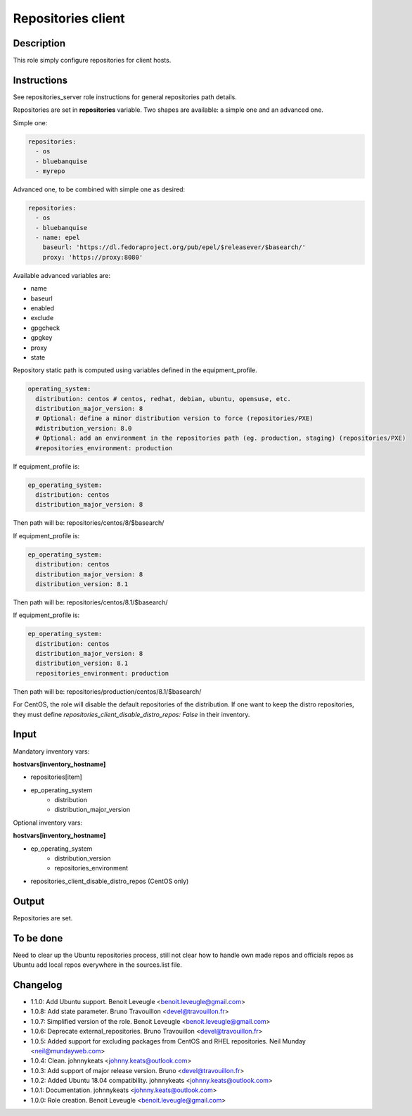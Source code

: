 Repositories client
-------------------

Description
^^^^^^^^^^^

This role simply configure repositories for client hosts.

Instructions
^^^^^^^^^^^^

See repositories_server role instructions for general repositories path details.

Repositories are set in **repositories** variable. Two shapes are available: a
simple one and an advanced one.

Simple one:

.. code-block:: yaml

  repositories:
    - os
    - bluebanquise
    - myrepo

Advanced one, to be combined with simple one as desired:

.. code-block:: yaml

  repositories:
    - os
    - bluebanquise
    - name: epel
      baseurl: 'https://dl.fedoraproject.org/pub/epel/$releasever/$basearch/'
      proxy: 'https://proxy:8080'

Available advanced variables are:

* name
* baseurl
* enabled
* exclude
* gpgcheck
* gpgkey
* proxy
* state

Repository static path is computed using variables defined in the equipment_profile.

.. code-block:: yaml

  operating_system:
    distribution: centos # centos, redhat, debian, ubuntu, opensuse, etc.
    distribution_major_version: 8
    # Optional: define a minor distribution version to force (repositories/PXE)
    #distribution_version: 8.0
    # Optional: add an environment in the repositories path (eg. production, staging) (repositories/PXE)
    #repositories_environment: production

If equipment_profile is:

.. code-block:: yaml

  ep_operating_system:
    distribution: centos
    distribution_major_version: 8

Then path will be: repositories/centos/8/$basearch/

If equipment_profile is:

.. code-block:: yaml

  ep_operating_system:
    distribution: centos
    distribution_major_version: 8
    distribution_version: 8.1

Then path will be: repositories/centos/8.1/$basearch/

If equipment_profile is:

.. code-block:: yaml

  ep_operating_system:
    distribution: centos
    distribution_major_version: 8
    distribution_version: 8.1
    repositories_environment: production

Then path will be: repositories/production/centos/8.1/$basearch/

For CentOS, the role will disable the default repositories of the distribution.
If one want to keep the distro repositories, they must define
`repositories_client_disable_distro_repos: False` in their inventory.

Input
^^^^^

Mandatory inventory vars:

**hostvars[inventory_hostname]**

* repositories[item]
* ep_operating_system
   * distribution
   * distribution_major_version

Optional inventory vars:

**hostvars[inventory_hostname]**

* ep_operating_system
   * distribution_version
   * repositories_environment
* repositories_client_disable_distro_repos (CentOS only)

Output
^^^^^^

Repositories are set.

To be done
^^^^^^^^^^

Need to clear up the Ubuntu repositories process, still not clear how to handle
own made repos and officials repos as Ubuntu add local repos everywhere in the
sources.list file.

Changelog
^^^^^^^^^

* 1.1.0: Add Ubuntu support. Benoit Leveugle <benoit.leveugle@gmail.com>
* 1.0.8: Add state parameter. Bruno Travouillon <devel@travouillon.fr>
* 1.0.7: Simplified version of the role. Benoit Leveugle <benoit.leveugle@gmail.com>
* 1.0.6: Deprecate external_repositories. Bruno Travouillon <devel@travouillon.fr>
* 1.0.5: Added support for excluding packages from CentOS and RHEL repositories. Neil Munday <neil@mundayweb.com>
* 1.0.4: Clean. johnnykeats <johnny.keats@outlook.com>
* 1.0.3: Add support of major release version. Bruno <devel@travouillon.fr>
* 1.0.2: Added Ubuntu 18.04 compatibility. johnnykeats <johnny.keats@outlook.com>
* 1.0.1: Documentation. johnnykeats <johnny.keats@outlook.com>
* 1.0.0: Role creation. Benoit Leveugle <benoit.leveugle@gmail.com>
